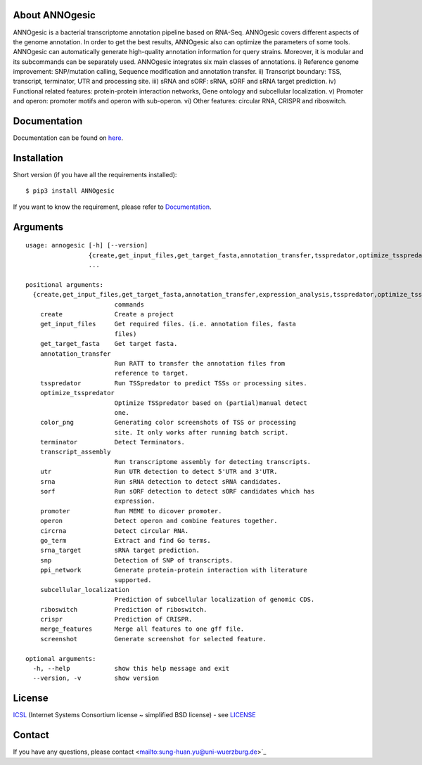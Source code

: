 About ANNOgesic
-----
ANNOgesic is a bacterial transcriptome annotation pipeline based on RNA-Seq.
ANNOgesic covers different aspects of the genome annotation. In order to get the
best results, ANNOgesic also can optimize the parameters of some tools.
ANNOgesic can automatically generate high-quality annotation information for
query strains. Moreover, it is modular and its subcommands can be separately used.
ANNOgesic integrates six main classes of annotations. i) Reference
genome improvement: SNP/mutation calling, Sequence modification and
annotation transfer. ii) Transcript boundary: TSS, transcript,
terminator, UTR and processing site.  iii) sRNA and sORF: sRNA, sORF
and sRNA target prediction.  iv) Functional related features:
protein-protein interaction networks, Gene ontology and subcellular
localization. v) Promoter and operon: promoter motifs and operon
with sub-operon. vi) Other features: circular RNA, CRISPR and riboswitch.

Documentation
-------------

Documentation can be found on
`here <http://pythonhosted.org/ANNOgesic>`__.

Installation
------------

Short version (if you have all the requirements installed):

::

    $ pip3 install ANNOgesic

If you want to know the requirement, please refer to 
`Documentation <http://pythonhosted.org/ANNOgesic/>`__.

Arguments
-------------

::

    usage: annogesic [-h] [--version]
                     {create,get_input_files,get_target_fasta,annotation_transfer,tsspredator,optimize_tsspredator,color_png,terminator,transcript_assembly,utr,srna,sorf,promoter,operon,circrna,go_term,srna_target,snp,ppi_network,subcellular_localization,riboswitch,screenshot}
                     ...
    
    positional arguments:
      {create,get_input_files,get_target_fasta,annotation_transfer,expression_analysis,tsspredator,optimize_tsspredator,color_png,terminator,transcript_assembly,utr,srna,sorf,promoter,operon,circrna,go_term,srna_target,snp,ppi_network,subcellular_localization,riboswitch,screenshot}
                            commands
        create              Create a project
        get_input_files     Get required files. (i.e. annotation files, fasta
                            files)
        get_target_fasta    Get target fasta.
        annotation_transfer
                            Run RATT to transfer the annotation files from
                            reference to target.
        tsspredator         Run TSSpredator to predict TSSs or processing sites.
        optimize_tsspredator
                            Optimize TSSpredator based on (partial)manual detect
                            one.
        color_png           Generating color screenshots of TSS or processing
                            site. It only works after running batch script.
        terminator          Detect Terminators.
        transcript_assembly
                            Run transcriptome assembly for detecting transcripts.
        utr                 Run UTR detection to detect 5'UTR and 3'UTR.
        srna                Run sRNA detection to detect sRNA candidates.
        sorf                Run sORF detection to detect sORF candidates which has
                            expression.
        promoter            Run MEME to dicover promoter.
        operon              Detect operon and combine features together.
        circrna             Detect circular RNA.
        go_term             Extract and find Go terms.
        srna_target         sRNA target prediction.
        snp                 Detection of SNP of transcripts.
        ppi_network         Generate protein-protein interaction with literature
                            supported.
        subcellular_localization
                            Prediction of subcellular localization of genomic CDS.
        riboswitch          Prediction of riboswitch.
        crispr              Prediction of CRISPR.
        merge_features      Merge all features to one gff file.
        screenshot          Generate screenshot for selected feature.
    
    optional arguments:
      -h, --help            show this help message and exit
      --version, -v         show version

License
-------

`ICSL <https://en.wikipedia.org/wiki/ISC_license>`__ (Internet Systems
Consortium license ~ simplified BSD license) - see `LICENSE <https://pythonhosted.org/ANNOgesic/license.html>`__

Contact
-------

If you have any questions, please contact <mailto:sung-huan.yu@uni-wuerzburg.de>`_
